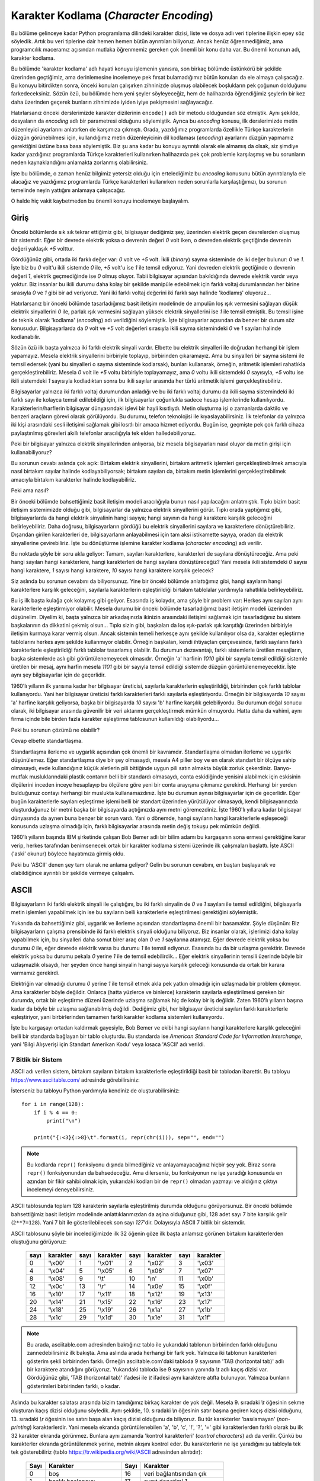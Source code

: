 .. meta::
   :description: Python 3.x'te karakter dizileri ve karakter kodlamaları
   :keywords: python, string, karakter dizisi, karakter kodlamaları, unicode,
              encoding, ascii, utf-8

.. highlight:: py3

******************************************
Karakter Kodlama (*Character Encoding*)
******************************************

Bu bölüme gelinceye kadar Python programlama dilindeki karakter dizisi, liste ve
dosya adlı veri tiplerine ilişkin epey söz söyledik. Artık bu veri tiplerine
dair hemen hemen bütün ayrıntıları biliyoruz. Ancak henüz öğrenmediğimiz, ama
programcılık maceramız açısından mutlaka öğrenmemiz gereken çok önemli bir konu
daha var. Bu önemli konunun adı, karakter kodlama.

Bu bölümde 'karakter kodlama' adlı hayati konuyu işlemenin yanısıra, son birkaç
bölümde üstünkörü bir şekilde üzerinden geçtiğimiz, ama derinlemesine incelemeye
pek fırsat bulamadığımız bütün konuları da ele almaya çalışacağız. Bu konuyu
bitirdikten sonra, önceki konuları çalışırken zihninizde oluşmuş olabilecek
boşlukların pek çoğunun dolduğunu farkedeceksiniz. Sözün özü, bu bölümde hem
yeni şeyler söyleyeceğiz, hem de halihazırda öğrendiğimiz şeylerin bir kez daha
üzerinden geçerek bunların zihnimizde iyiden iyiye pekişmesini sağlayacağız.

Hatırlarsanız önceki derslerimizde karakter dizilerinin ``encode()`` adlı bir
metodu olduğundan söz etmiştik. Aynı şekilde, dosyaların da `encoding` adlı bir
parametresi olduğunu söylemiştik. Ayrıca bu *encoding* konusu, ilk derslerimizde
metin düzenleyici ayarlarını anlatırken de karşımıza çıkmıştı. Orada, yazdığımız
programlarda özellikle Türkçe karakterlerin düzgün görünebilmesi için,
kullandığımız metin düzenleyicinin dil kodlaması (*encoding*) ayarlarını düzgün
yapmamız gerektiğini üstüne basa basa söylemiştik. Biz şu ana kadar bu konuyu
ayrıntılı olarak ele almamış da olsak, siz şimdiye kadar yazdığınız programlarda
Türkçe karakterleri kullanırken halihazırda pek çok problemle karşılaşmış ve bu
sorunların neden kaynaklandığını anlamakta zorlanmış olabilirsiniz.

İşte bu bölümde, o zaman henüz bilgimiz yetersiz olduğu için ertelediğimiz bu
*encoding* konusunu bütün ayrıntılarıyla ele alacağız ve yazdığımız programlarda
Türkçe karakterleri kullanırken neden sorunlarla karşılaştığımızı, bu sorunun
temelinde neyin yattığını anlamaya çalışacağız.

O halde hiç vakit kaybetmeden bu önemli konuyu incelemeye başlayalım.

Giriş
******

Önceki bölümlerde sık sık tekrar ettiğimiz gibi, bilgisayar dediğimiz şey,
üzerinden elektrik geçen devrelerden oluşmuş bir sistemdir. Eğer bir devrede
elektrik yoksa o devrenin değeri `0` volt iken, o devreden elektrik geçtiğinde
devrenin değeri yaklaşık `+5` volttur.

Gördüğünüz gibi, ortada iki farklı değer var: `0` volt ve `+5` volt. İkili
(*binary*) sayma sisteminde de iki değer bulunur: `0` ve `1`. İşte biz bu `0`
volt'u ikili sistemde `0` ile, `+5` volt'u ise `1` ile temsil ediyoruz. Yani
devreden elektrik geçtiğinde o devrenin değeri `1`, elektrik geçmediğinde ise
`0` olmuş oluyor. Tabii bilgisayar açısından bakıldığında devrede elektrik
vardır veya yoktur. Biz insanlar bu ikili durumu daha kolay bir şekilde manipüle
edebilmek için farklı voltaj durumlarından her birine sırasıyla `0` ve `1` gibi
bir ad veriyoruz. Yani iki farklı voltaj değerini iki farklı sayı halinde
'kodlamış' oluyoruz...

Hatırlarsanız bir önceki bölümde tasarladığımız basit iletişim modelinde de
ampulün loş ışık vermesini sağlayan düşük elektrik sinyallerini `0` ile, parlak
ışık vermesini sağlayan yüksek elektrik sinyallerini ise `1` ile temsil
etmiştik. Bu temsil işine de teknik olarak 'kodlama' (*encoding*) adı
verildiğini söylemiştik. İşte bilgisayarlar açısından da benzer bir durum söz
konusudur. Bilgisayarlarda da `0` volt ve `+5` volt değerleri sırasıyla ikili
sayma sistemindeki `0` ve `1` sayıları halinde kodlanabilir.

Sözün özü ilk başta yalnızca iki farklı elektrik sinyali vardır. Elbette bu
elektrik sinyalleri ile doğrudan herhangi bir işlem yapamayız. Mesela elektrik
sinyallerini birbiriyle toplayıp, birbirinden çıkaramayız. Ama bu sinyalleri bir
sayma sistemi ile temsil edersek (yani bu sinyalleri o sayma sisteminde
kodlarsak), bunları kullanarak, örneğin, aritmetik işlemleri rahatlıkla
gerçekleştirebiliriz. Mesela `0` volt ile `+5` voltu birbiriyle toplayamayız,
ama `0` voltu ikili sistemdeki `0` sayısıyla, `+5` voltu ise ikili sistemdeki
`1` sayısıyla kodladıktan sonra bu ikili sayılar arasında her türlü aritmetik
işlemi gerçekleştirebiliriz.

Bilgisayarlar yalnızca iki farklı voltaj durumundan anladığı ve bu iki farklı
voltaj durumu da ikili sayma sistemindeki iki farklı sayı ile kolayca temsil
edilebildiği için, ilk bilgisayarlar çoğunlukla sadece hesap işlemlerinde
kullanılıyordu. Karakterlerin/harflerin bilgisayar dünyasındaki işlevi bir hayli
kısıtlıydı. Metin oluşturma işi o zamanlarda daktilo ve benzeri araçların görevi
olarak görülüyordu. Bu durumu, telefon teknolojisi ile kıyaslayabilirsiniz. İlk
telefonlar da yalnızca iki kişi arasındaki sesli iletişimi sağlamak gibi kısıtlı
bir amaca hizmet ediyordu. Bugün ise, geçmişte pek çok farklı cihaza
paylaştırılmış görevleri akıllı telefonlar aracılığıyla tek elden
halledebiliyoruz.

Peki bir bilgisayar yalnızca elektrik sinyallerinden anlıyorsa, biz mesela
bilgisayarları nasıl oluyor da metin girişi için kullanabiliyoruz?

Bu sorunun cevabı aslında çok açık: Birtakım elektrik sinyallerini, birtakım
aritmetik işlemleri gerçekleştirebilmek amacıyla nasıl birtakım sayılar halinde
kodlayabiliyorsak; birtakım sayıları da, birtakım metin işlemlerini
gerçekleştirebilmek amacıyla birtakım karakterler halinde kodlayabiliriz.

Peki ama nasıl?

Bir önceki bölümde bahsettiğimiz basit iletişim modeli aracılığıyla bunun nasıl
yapılacağını anlatmıştık. Tıpkı bizim basit iletişim sistemimizde olduğu gibi,
bilgisayarlar da yalnızca elektrik sinyallerini görür. Tıpkı orada yaptığımız
gibi, bilgisayarlarda da hangi elektrik sinyalinin hangi sayıya; hangi sayının
da hangi karaktere karşılık geleceğini belirleyebiliriz. Daha doğrusu,
bilgisayarların gördüğü bu elektrik sinyallerini sayılara ve karakterlere
dönüştürebiliriz. Dışarıdan girilen karakterleri de, bilgisayarların
anlayabilmesi için tam aksi istikamette sayıya, oradan da elektrik sinyallerine
çevirebiliriz. İşte bu dönüştürme işlemine karakter kodlama (*character encoding*)
adı verilir.

Bu noktada şöyle bir soru akla geliyor: Tamam, sayıları karakterlere,
karakterleri de sayılara dönüştüreceğiz. Ama peki hangi sayıları hangi
karakterlere, hangi karakterleri de hangi sayılara dönüştüreceğiz? Yani mesela
ikili sistemdeki `0` sayısı hangi karaktere, `1` sayısı hangi karaktere, `10`
sayısı hangi karaktere karşılık gelecek?

Siz aslında bu sorunun cevabını da biliyorsunuz. Yine bir önceki bölümde
anlattığımız gibi, hangi sayıların hangi karakterlere karşılık geleceğini,
sayılarla karakterlerin eşleştirildiği birtakım tablolalar yardımıyla rahatlıkla
belirleyebiliriz.

Bu iş ilk başta kulağa çok kolaymış gibi geliyor. Esasında iş kolaydır, ama
şöyle bir problem var: Herkes aynı sayıları aynı karakterlerle eşleştirmiyor
olabilir. Mesela durumu bir önceki bölümde tasarladığımız basit iletişim modeli
üzerinden düşünelim. Diyelim ki, başta yalnızca bir arkadaşınızla ikinizin
arasındaki iletişimi sağlamak için tasarladığınız bu sistem başkalarının da
dikkatini çekmiş olsun... Tıpkı sizin gibi, başkaları da loş ışık-parlak ışık
karşıtlığı üzerinden birbiriyle iletişim kurmaya karar vermiş olsun. Ancak
sistemin temeli herkesçe aynı şekilde kullanılıyor olsa da, karakter eşleştirme
tablolarını herkes aynı şekilde kullanmıyor olabilir. Örneğin başkaları, kendi
ihtiyaçları çerçevesinde, farklı sayıların farklı karakterlerle eşleştirildiği
farklı tablolar tasarlamış olabilir. Bu durumun dezavantajı, farklı sistemlerle
üretilen mesajların, başka sistemlerde aslı gibi görüntülenemeyecek olmasıdır.
Örneğin 'a' harfinin `1010` gibi bir sayıyla temsil edildiği sistemle üretilen
bir mesaj, aynı harfin mesela `1101` gibi bir sayıyla temsil edildiği sistemde
düzgün görüntülenemeyecektir. İşte aynı şey bilgisayarlar için de geçerlidir.

1960'lı yılların ilk yarısına kadar her bilgisayar üreticisi, sayılarla
karakterlerin eşleştirildiği, birbirinden çok farklı tablolar kullanıyordu. Yani
her bilgisayar üreticisi farklı karakterleri farklı sayılarla eşleştiriyordu.
Örneğin bir bilgisayarda `10` sayısı 'a' harfine karşılık geliyorsa, başka bir
bilgisayarda `10` sayısı 'b' harfine karşılık gelebiliyordu. Bu durumun doğal
sonucu olarak, iki bilgisayar arasında güvenilir bir veri aktarımı
gerçekleştirmek mümkün olmuyordu. Hatta daha da vahimi, aynı firma içinde bile
birden fazla karakter eşleştirme tablosunun kullanıldığı olabiliyordu...

Peki bu sorunun çözümü ne olabilir?

Cevap elbette standartlaşma.

Standartlaşma ilerleme ve uygarlık açısından çok önemli bir kavramdır.
Standartlaşma olmadan ilerleme ve uygarlık düşünülemez. Eğer standartlaşma diye
bir şey olmasaydı, mesela A4 piller boy ve en olarak standart bir ölçüye sahip
olmasaydı, evde kullandığınız küçük aletlerin pili bittiğinde uygun pili satın
almakta büyük zorluk çekerdiniz. Banyo-mutfak musluklarındaki plastik contanın
belli bir standardı olmasaydı, conta eskidiğinde yenisini alabilmek için
eskisinin ölçülerini inceden inceye hesaplayıp bu ölçülere göre yeni bir conta
arayışına çıkmanız gerekirdi. Herhangi bir yerden bulduğunuz contayı herhangi
bir muslukta kullanamazdınız. İşte bu durumun aynısı bilgisayarlar için de
geçerlidir. Eğer bugün karakterlerle sayıları eşleştirme işlemi belli bir
standart üzerinden yürütülüyor olmasaydı, kendi bilgisayarınızda oluşturduğunuz
bir metni başka bir bilgisayarda açtığınızda aynı metni göremezdiniz. İşte
1960'lı yıllara kadar bilgisayar dünyasında da aynen buna benzer bir sorun
vardı. Yani o dönemde, hangi sayıların hangi karakterlerle eşleşeceği konusunda
uzlaşma olmadığı için, farklı bilgisayarlar arasında metin değiş tokuşu pek
mümkün değildi.

1960'lı yılların başında IBM şirketinde çalışan Bob Bemer adlı bir bilim adamı
bu kargaşanın sona ermesi gerektiğine karar verip, herkes tarafından
benimsenecek ortak bir karakter kodlama sistemi üzerinde ilk çalışmaları
başlattı. İşte ASCII ('aski' okunur) böylece hayatımıza girmiş oldu.

Peki bu 'ASCII' denen şey tam olarak ne anlama geliyor? Gelin bu sorunun
cevabını, en baştan başlayarak ve olabildiğince ayrıntılı bir şekilde vermeye
çalışalım.

ASCII
*******

Bilgisayarların iki farklı elektrik sinyali ile çalıştığını, bu iki farklı
sinyalin de `0` ve `1` sayıları ile temsil edildiğini, bilgisayarla metin
işlemleri yapabilmek için ise bu sayıların belli karakterlerle eşleştirilmesi
gerektiğini söylemiştik.

Yukarıda da bahsettiğimiz gibi, uygarlık ve ilerleme açısından standartlaşma
önemli bir basamaktır. Şöyle düşünün: Biz bilgisayarların çalışma prensibinde
iki farklı elektrik sinyali olduğunu biliyoruz. Biz insanlar olarak, işlerimizi
daha kolay yapabilmek için, bu sinyalleri daha somut birer araç olan `0` ve `1`
sayılarına atamışız. Eğer devrede elektrik yoksa bu durumu `0` ile, eğer devrede
elektrik varsa bu durumu `1` ile temsil ediyoruz. Esasında bu da bir uzlaşma
gerektirir. Devrede elektrik yoksa bu durumu pekala `0` yerine `1` ile de temsil
edebilirdik... Eğer elektrik sinyallerinin temsili üzerinde böyle bir
uzlaşmazlık olsaydı, her şeyden önce hangi sinyalin hangi sayıya karşılık
geleceği konusunda da ortak bir karara varmamız gerekirdi.

Elektriğin var olmadığı durumu `0` yerine `1` ile temsil etmek akla pek yatkın
olmadığı için uzlaşmada bir problem çıkmıyor. Ama karakterler böyle değildir.
Onlarca (hatta yüzlerce ve binlerce) karakterin sayılarla eşleştirilmesi gereken
bir durumda, ortak bir eşleştirme düzeni üzerinde uzlaşma sağlamak hiç de kolay
bir iş değildir. Zaten 1960'lı yılların başına kadar da böyle bir uzlaşma
sağlanabilmiş değildi. Dediğimiz gibi, her bilgisayar üreticisi sayıları farklı
karakterlerle eşleştiriyor, yani birbirlerinden tamamen farklı karakter kodlama
sistemleri kullanıyordu.

İşte bu kargaşayı ortadan kaldırmak gayesiyle, Bob Bemer ve ekibi hangi
sayıların hangi karakterlere karşılık geleceğini belli bir standarda bağlayan
bir tablo oluşturdu. Bu standarda ise *American Standard Code for Information
Interchange*, yani 'Bilgi Alışverişi için Standart Amerikan Kodu' veya kısaca
'ASCII' adı verildi.

7 Bitlik bir Sistem
======================

ASCII adı verilen sistem, birtakım sayıların birtakım karakterlerle
eşleştirildiği basit bir tablodan ibarettir. Bu tabloyu
https://www.asciitable.com/ adresinde görebilirsiniz:

.. image:: ../images/misc/asciifull.png
   :align: center
   :width: 400px
   :height: 300px

İsterseniz bu tabloyu Python yardımıyla kendiniz de oluşturabilirsiniz::

    for i in range(128):
        if i % 4 == 0:
            print("\n")

        print("{:<3}{:>8}\t".format(i, repr(chr(i))), sep="", end="")

.. note:: Bu kodlarda ``repr()`` fonksiyonu dışında bilmediğiniz ve
    anlayamayacağınız hiçbir şey yok. Biraz sonra ``repr()`` fonksiyonundan da
    bahsedeceğiz. Ama dilerseniz, bu fonksiyonun ne işe yaradığı konusunda en
    azından bir fikir sahibi olmak için, yukarıdaki kodları bir de ``repr()``
    olmadan yazmayı ve aldığınız çıktıyı incelemeyi deneyebilirsiniz.

ASCII tablosunda toplam 128 karakterin sayılarla eşleştirilmiş durumda olduğunu
görüyorsunuz. Bir önceki bölümde bahsettiğimiz basit iletişim modelinde
anlattıklarımızdan da aşina olduğunuz gibi, 128 adet sayı 7 bite karşılık gelir
(``2**7=128``). Yani 7 bit ile gösterilebilecek son sayı `127`'dir.
Dolayısıyla ASCII 7 bitlik bir sistemdir.

ASCII tablosunu şöyle bir incelediğimizde ilk 32 öğenin göze ilk başta anlamsız
görünen birtakım karakterlerden oluştuğunu görüyoruz:

   +------+----------+------+----------+-------+-----------+------+----------+
   | sayı | karakter | sayı | karakter | sayı  | karakter  | sayı | karakter |
   +======+==========+======+==========+=======+===========+======+==========+
   | 0    | '\\x00'  | 1    | '\\x01'  | 2     | '\\x02'   | 3    | '\\x03'  |
   +------+----------+------+----------+-------+-----------+------+----------+
   | 4    | '\\x04'  | 5    | '\\x05'  | 6     | '\\x06'   | 7    | '\\x07'  |
   +------+----------+------+----------+-------+-----------+------+----------+
   | 8    | '\\x08'  | 9    | '\\t'    | 10    | '\\n'     | 11   | '\\x0b'  |
   +------+----------+------+----------+-------+-----------+------+----------+
   | 12   | '\\x0c'  | 13   | '\\r'    | 14    | '\\x0e'   | 15   | '\\x0f'  |
   +------+----------+------+----------+-------+-----------+------+----------+
   | 16   | '\\x10'  | 17   | '\\x11'  | 18    | '\\x12'   | 19   | '\\x13'  |
   +------+----------+------+----------+-------+-----------+------+----------+
   | 20   | '\\x14'  | 21   | '\\x15'  | 22    | '\\x16'   | 23   | '\\x17'  |
   +------+----------+------+----------+-------+-----------+------+----------+
   | 24   | '\\x18'  | 25   | '\\x19'  | 26    | '\\x1a'   | 27   | '\\x1b'  |
   +------+----------+------+----------+-------+-----------+------+----------+
   | 28   | '\\x1c'  | 29   | '\\x1d'  | 30    | '\\x1e'   | 31   | '\\x1f'  |
   +------+----------+------+----------+-------+-----------+------+----------+

.. note:: Bu arada, asciitable.com adresinden baktığınız tablo ile yukarıdaki
          tablonun birbirinden farklı olduğunu zannedebilirsiniz ilk bakışta. Ama aslında
          arada herhangi bir fark yok. Yalnızca iki tablonun karakterleri gösterim şekli
          birbirinden farklı. Örneğin asciitable.com'daki tabloda 9 sayısının 'TAB
          (horizontal tab)' adlı bir karaktere atandığını görüyoruz. Yukarıdaki tabloda
          ise 9 sayısının yanında `\\t` adlı kaçış dizisi var. Gördüğünüz gibi, 'TAB
          (horizontal tab)' ifadesi ile `\\t` ifadesi aynı karaktere atıfta bulunuyor.
          Yalnızca bunların gösterimleri birbirinden farklı, o kadar.

Aslında bu karakter salatası arasında bizim tanıdığımız birkaç karakter de yok
değil. Mesela 9. sıradaki `\\t` öğesinin sekme oluşturan kaçış dizisi olduğunu
söyledik. Aynı şekilde, 10. sıradaki `\\n` öğesinin satır başına geçiren kaçış
dizisi olduğunu, 13. sıradaki `\\r` öğesinin ise satırı başa alan kaçış dizisi
olduğunu da biliyoruz. Bu tür karakterler 'basılamayan' (*non-printing*)
karakterlerdir. Yani mesela ekranda görüntülenebilen 'a', 'b', 'c', '!', '?',
'=' gibi karakterlerden farklı olarak bu ilk 32 karakter ekranda görünmez.
Bunlara aynı zamanda 'kontrol karakterleri' (*control characters*) adı da
verilir. Çünkü bu karakterler ekranda görüntülenmek yerine, metnin akışını
kontrol eder. Bu karakterlerin ne işe yaradığını şu tabloyla tek tek
gösterebiliriz (tablo https://tr.wikipedia.org/wiki/ASCII adresinden alıntıdır):

   +------+-----------------------------+--------+----------------------------+
   | Sayı | Karakter                    | Sayı   | Karakter                   |
   +======+=============================+========+============================+
   | 0    | boş                         | 16     | veri bağlantısından çık    |
   +------+-----------------------------+--------+----------------------------+
   | 1    | başlık başlangıcı           | 17     | aygıt denetimi 1           |
   +------+-----------------------------+--------+----------------------------+
   | 2    | metin başlangıcı            | 18     | aygıt denetimi 2           |
   +------+-----------------------------+--------+----------------------------+
   | 3    | metin sonu                  | 19     | aygıt denetimi 3           |
   +------+-----------------------------+--------+----------------------------+
   | 4    | aktarım sonu                | 20     | aygıt denetimi 4           |
   +------+-----------------------------+--------+----------------------------+
   | 5    | sorgu                       | 21     | olumsuz bildirim           |
   +------+-----------------------------+--------+----------------------------+
   | 6    | bildirim                    | 22     | zaman uyumlu boşta kalma   |
   +------+-----------------------------+--------+----------------------------+
   | 7    | zil                         | 23     | aktarım bloğu sonu         |
   +------+-----------------------------+--------+----------------------------+
   | 8    | geri al                     | 24     | iptal                      |
   +------+-----------------------------+--------+----------------------------+
   | 9    | yatay sekme                 | 25     | ortam sonu                 |
   +------+-----------------------------+--------+----------------------------+
   | 10   | satır besleme/yeni satır    | 26     | değiştir                   |
   +------+-----------------------------+--------+----------------------------+
   | 11   | dikey sekme                 | 27     | çık                        |
   +------+-----------------------------+--------+----------------------------+
   | 12   | form besleme/yeni sayfa     | 28     | dosya ayırıcısı            |
   +------+-----------------------------+--------+----------------------------+
   | 13   | satır başı                  | 29     | grup ayırıcısı             |
   +------+-----------------------------+--------+----------------------------+
   | 14   | dışarı kaydır               | 30     | kayıt ayırıcısı            |
   +------+-----------------------------+--------+----------------------------+
   | 15   | içeri kaydır                | 31     | birim ayırıcısı            |
   +------+-----------------------------+--------+----------------------------+

Gördüğünüz gibi, bunlar birer harf, sayı veya noktalama işareti değil. O yüzden
bu karakterler ekranda görünmez. Ama bir metindeki veri, satır ve paragraf
düzeninin nasıl olacağını, metnin nerede başlayıp nerede biteceğini ve nasıl
görüneceğini kontrol ettikleri için önemlidirler.

Geri kalan sayılar ise doğrudan karakterlere, sayılara ve noktalama işaretlerine
tahsis edilmiştir:

   +------+----------+------+----------+-------+-----------+------+----------+
   | sayı | karakter | sayı | karakter | sayı  | karakter  | sayı | karakter |
   +======+==========+======+==========+=======+===========+======+==========+
   | 32   | ' '      | 33   | '!'      | 34    |  '"'      | 35   | '#'      |
   +------+----------+------+----------+-------+-----------+------+----------+
   | 36   | '$'      | 37   | '%'      | 38    | '&'       | 39   | "'"      |
   +------+----------+------+----------+-------+-----------+------+----------+
   | 40   | '('      | 41   | ')'      | 42    | '*'       | 43   | '+'      |
   +------+----------+------+----------+-------+-----------+------+----------+
   | 44   | ','      | 45   | '-'      | 46    | '.'       | 47   | '/'      |
   +------+----------+------+----------+-------+-----------+------+----------+
   | 48   | '0'      | 49   | '1'      | 50    | '2'       | 51   | '3'      |
   +------+----------+------+----------+-------+-----------+------+----------+
   | 52   | '4'      | 53   | '5'      | 54    | '6'       | 55   | '7'      |
   +------+----------+------+----------+-------+-----------+------+----------+
   | 56   | '8'      | 57   | '9'      | 58    | ':'       | 59   | ';'      |
   +------+----------+------+----------+-------+-----------+------+----------+
   | 60   | '<'      | 61   | '='      | 62    | '>'       | 63   | '?'      |
   +------+----------+------+----------+-------+-----------+------+----------+
   | 64   | '@'      | 65   | 'A'      | 66    | 'B'       | 67   | 'C'      |
   +------+----------+------+----------+-------+-----------+------+----------+
   | 68   | 'D'      | 69   | 'E'      | 70    | 'F'       | 71   | 'G'      |
   +------+----------+------+----------+-------+-----------+------+----------+
   | 72   | 'H'      | 73   | 'I'      | 74    | 'J'       | 75   | 'K'      |
   +------+----------+------+----------+-------+-----------+------+----------+
   | 76   | 'L'      | 77   | 'M'      | 78    | 'N'       | 79   | 'O'      |
   +------+----------+------+----------+-------+-----------+------+----------+
   | 80   | 'P'      | 81   | 'Q'      | 82    | 'R'       | 83   | 'S'      |
   +------+----------+------+----------+-------+-----------+------+----------+
   | 84   | 'T'      | 85   | 'U'      | 86    | 'V'       | 87   | 'W'      |
   +------+----------+------+----------+-------+-----------+------+----------+
   | 88   | 'X'      | 89   | 'Y'      | 90    | 'Z'       | 91   | '['      |
   +------+----------+------+----------+-------+-----------+------+----------+
   | 92   | '\\'     | 93   | ']'      | 94    | '^'       | 95   | '_'      |
   +------+----------+------+----------+-------+-----------+------+----------+
   | 96   | '''      | 97   | 'a'      | 98    | 'b'       | 99   | 'c'      |
   +------+----------+------+----------+-------+-----------+------+----------+
   | 100  | 'd'      | 101  | 'e'      | 102   | 'f'       | 103  | 'g'      |
   +------+----------+------+----------+-------+-----------+------+----------+
   | 104  | 'h'      | 105  | 'i'      | 106   | 'j'       | 107  | 'k'      |
   +------+----------+------+----------+-------+-----------+------+----------+
   | 108  | 'l'      | 109  | 'm'      | 110   | 'n'       | 111  | 'o'      |
   +------+----------+------+----------+-------+-----------+------+----------+
   | 112  | 'p'      | 113  | 'q'      | 114   | 'r'       | 115  | 's'      |
   +------+----------+------+----------+-------+-----------+------+----------+
   | 116  | 't'      | 117  | 'u'      | 118   | 'v'       | 119  | 'w'      |
   +------+----------+------+----------+-------+-----------+------+----------+
   | 120  | 'x'      | 121  | 'y'      | 122   | 'z'       | 123  | '{'      |
   +------+----------+------+----------+-------+-----------+------+----------+
   | 124  | '|'      | 125  | '}'      | 126   | '~'       | 127  | '\x7f'   |
   +------+----------+------+----------+-------+-----------+------+----------+

İşte 32 ile 127 arası sayılarla eşleştirilen yukarıdaki karakterler yardımıyla
metin ihtiyaçlarımızın büyük bölümünü karşılayabiliriz. Yani ASCII adı verilen
bu eşleştirme tablosu sayesinde bilgisayarların sayılarla birlikte karakterleri
de işleyebilmesini sağlayabiliriz.

1960'lı yıllara gelindiğinde, bilgisayarlar 8 bit uzunluğundaki verileri
işleyebiliyordu. Yani, ASCII sisteminin gerçeklendiği (yani hayata geçirildiği)
bilgisayarlar 8 bitlik bir kapasiteye sahipti. Bu 8 bitin 7 biti karakterle
ayrılmıştı. Dolayısıyla mevcut bütün karakterler 7 bitlik bir alana
sığdırılmıştı. Boşta kalan `8.` bit ise, veri aktarımının düzgün
gerçekleştirilip gerçekleştirilmediğini denetlemek amacıyla 'doğruluk kontrolü'
için kullanılıyordu. Bu kontrole teknik olarak 'eşlik denetimi' (*parity
check*), bu eşlik denetimini yapmamızı sağlayan bit'e ise 'eşlik biti' (*parity
bit*) adı verildiğini biliyorsunuz. Geçen bölümde bu teknik terimlerin ne anlama
geldiğini açıklamış, hatta bunlarla ilgili basit bir örnek de vermiştik.

Adından da anlaşılacağı gibi, ASCII bir Amerikan standardıdır. Dolayısıyla
hazırlanışında İngilizce temel alınmıştır. Zaten ASCII tablosunu
incelediğinizde, bu tabloda Türkçeye özgü harflerin bulunmadığını göreceksiniz.
Bu sebepten, bu standart ile mesela Türkçeye özgü karakterleri gösteremeyiz.
Çünkü ASCII standardında 'ş', 'ç', 'ğ' gibi harfler kodlanmamıştır. Özellikle
Python'ın 2.x serisini kullanmış olanlar, ASCII'nin bu yetersizliğinin nelere
sebep olduğunu gayet iyi bilir. Python'ın 2.x serisinde mesela doğrudan şöyle
bir kod yazamayız::

    print("Merhaba Şirin Baba!")

`"Merhaba Şirin Baba!` adlı karakter dizisinde geçen 'Ş' harfi ASCII dışı bir
karakterdir. Yani bu harf ASCII ile temsil edilemez. O yüzden böyle bir kod
yazıp bu kodu çalıştırdığımızda Python bize şöyle bir hata mesajı
gösterecektir::

        File "deneme.py", line 1
    SyntaxError: Non-ASCII character '\xde' in file deneme.py on line 1, but no
    encoding declared; see http://www.python.org/peps/pep-0263.html for details

Aynen anlattığımız gibi, yukarıdaki hata mesajı da kodlar arasında ASCII olmayan
bir karakter yer aldığından yakınıyor...

ASCII'nin her ne kadar yukarıda bahsettiğimiz eksiklikleri olsa da bu standart
son derece yaygındır ve piyasada bulunan pek çok sistemde kullanılmaya devam
etmektedir. Örneğin size kullanıcı adı ve parola soran hemen hemen bütün
sistemler bu ASCII tablosunu temel alır veya bu tablodan etkilenmiştir. O yüzden
çoğu yerde kullanıcı adı ve/veya parola belirlerken Türkçe karakterleri
kullanamazsınız. Hatta pek çok yazı tipinde yalnızca ASCII tablosunda yer alan
karakterlerin karşılığı bulunur. Bu yüzden, mesela blogunuzda kullanmak üzere
seçip beğendiğiniz çoğu yazı tipi 'ş', 'ç', 'ğ', 'ö' gibi harfleri
göstermeyebilir. Yukarıda 'Merhaba Şirin Baba!' örneğinde de gösterdiğimiz gibi,
Python'ın 2.x serisinde de öntanımlı olarak ASCII kodlama biçimi kullanılıyordu.
O yüzden Python'ın 2.x sürümlerinde Türkçe karakterleri gösterebilmek için daha
fazla ilave işlem yapmak zorunda kalıyorduk.

Sözün özü, eğer yazdığınız veya kendiniz yazmamış da olsanız herhangi bir
sebeple kullanmakta olduğunuz bir programda Türkçe karakterlere ilişkin bir hata
alıyorsanız, bu durumun en muhtemel sebebi, kullandığınız programın veya
sistemin, doğrudan ASCII'yi veya ASCII'ye benzer başka bir sistemi temel alarak
çalışıyor olmasıdır. ASCII tablosunda görünen 128 karakter dışında kalan hiçbir
karakter ASCII ile kodlanamayacağı için, özellikle farklı dillerin kullanıldığı
bilgisayarlarda çalışan programlar kaçınılmaz olarak karakterlere ilişkin pek
çok hata verecektir. Örneğin, karakter kodlamalarına ilişkin olarak yukarıda
bahsettiğimiz ayrıntılardan habersiz bir Amerikalı programcının yazdığı bir
programa Türkçe veri girdiğinizde bu program bir anda tuhaf görünen hatalar
verip çökecektir...

Genişletilmiş ASCII
===================

Dediğimiz gibi, ASCII 7 bitlik bir karakter kümesidir. Bu standardın ilk çıktığı
dönemde 8. bitin hata kontrolü için kullanıldığını söylemiştik. Sonraki yıllarda
8. bitin hata kontrolü için kullanılmasından vazgeçildi. Böylece 8. bit yine
boşa düşmüş oldu. Bu bitin boşa düşmesi ile elimizde yine toplam `128`
karakterlik bir boşluk olmuş oldu. Dediğimiz gibi 7 bit ile toplam `128`
sayı-karakter eşleştirilebilirken, 8 bit ile toplam `256` sayı-karakter
eşleştirilebilir. Ne de olsa::

    >>> 2**7

    128

    >>> 2**8

    256

İşte bu fazla bit, farklı kişi, kurum ve organizasyonlar tarafından, İngilizcede
bulunmayan ama başka dillerde bulunan karakterleri temsil etmek için kullanıldı.
Ancak elbette bu fazladan bitin sağladığı `128` karakter de dünyadaki bütün
karakterlerin temsil edilmesine yetmez. Bu yüzden 8. bitin sunduğu boşluk,
birbirinden farklı karakterleri gösteren çeşitli tabloların ortaya çıkmasına
sebep oldu. Bu birbirinden farklı tablolara genel olarak 'kod sayfası' adı
verilir. Örneğin Microsoft şirketinin Türkiye'ye gönderdiği bilgisayarlarda
tanımlı 'cp857' adlı kod sayfasında 128 ile 256 aralığında Türkçe karakterlere
de yer verilmişti (`bkz <https://learn.microsoft.com/en-us/previous-versions/cc195068(v=msdn.10)>`_).

Bu tabloya baktığınızda baştan 128'e kadar olan karakterlerin standart ASCII
tablosu ile aynı olduğunu göreceksiniz. 128. karakterden itibaren ise Türkçeye
özgü harfler tanımlanır. Mesela bu tabloda 128. karakter Türkçedeki büyük 'ç'
harfi iken, 159. karakter küçük 'ş' harfidir. Bu durumu şu Python kodları ile de
teyit edebilirsiniz::

    >>> "Ç".encode("cp857")

    b'\x80'

    >>> "ş".encode("cp857")

    b'\x9f'

Bu arada bu sayıların onaltılı sayma düzenine göre olduğunu biliyorsunuz. Onlu
düzende bunların karşılığı sırasıyla şudur::

    >>> int("80", 16)

    128

    >>> int("9f", 16)

    159

Burada karakter dizilerinin ``encode()`` adlı metodunu kullandığımıza dikkat
edin. Bu metot yardımıyla herhangi bir karakteri herhangi bir karakter kodlama
sistemine göre kodlayabiliriz. Mesela yukarıdaki iki örnekte 'Ç' ve 'ş'
harflerini 'cp857' adlı kod sayfasına göre kodladık ve bunların bu kod
sayfasında hangi sayılara karşılık geldiğini bulduk.

cp857 numaralı kod sayfasında 'Ç' ve 'ş' harfleri yer aldığı için, biz bu
harfleri o kod sayfasına göre kodlayabiliyoruz. Ama mesela ASCII kodlama
sisteminde bu harfler bulunmaz. O yüzden bu harfleri ASCII sistemine göre
kodlayamayız::

    >>> "Ç".encode("ascii")

    Traceback (most recent call last):
        File "<stdin>", line 1, in <module>
    UnicodeEncodeError: 'ascii' codec can't encode character '\xc7' in position
    0: ordinal not in range(128)

.. highlight:: none

Tıpkı hata mesajında da söylendiği gibi::

    Unicode Kodlama Hatası: 'ascii' kod çözücüsü, 0 konumundaki '\xc7' adlı
    karakteri kodlayamıyor. Sayı 0-128 aralığında değil.

Gerçekten de onlu sistemde `199` sayısına karşılık gelen bu onaltılı '\\xc7'
sayısı ASCII'nin kapsadığı sayı aralığının dışında kalmakta, bu yüzden de ASCII
kod çözücüsü ile kodlanamamaktadır.

.. highlight:: py3

Dediğimiz gibi, Microsoft Türkiye'ye gönderdiği bilgisayarlarda 857 numaralı kod
sayfasını tanımlıyordu. Ama mesela Arapça konuşulan ülkelere gönderdiği
bilgisayarlarda ise, `bu <https://learn.microsoft.com/en-us/previous-versions/cc195061(v=msdn.10)>`_
adresten görebileceğiniz 708 numaralı kod sayfasını tanımlıyordu. Bu kod
sayfasını incelediğinizde, 128 altı karakterlerin standart ASCII ile aynı
olduğunu ancak 128 üstü karakterlerin Türkçe kod sayfasındaki karakterlerden
farklı olduğunu göreceksiniz. İşte 128 üstü karakterler bütün dillerde
birbirinden farklıdır. Bu farklılığın ne sonuç doğurabileceğini tahmin
edebildiğinizi zannediyorum. Elbette, mesela kendi bilgisayarınızda yazdığınız
bir metni Arapça konuşulan bir ülkedeki bilgisayara gönderdiğinizde, doğal
olarak metin içindeki Türkçeye özgü karakterlerin yerinde başka karakterler
belirecektir.

Bu bölümün başında da söylediğimiz gibi, Genişletilmiş ASCII sisteminde 128 ile
256 aralığı için pek çok farklı karakter eşleştirme tabloları kullanılıyordu.
Mesela Microsoft şirketi bu aralık için kendine özgü birtakım kod sayfaları
tasarlamıştı. Bu kod sayfalarına örnek olarak yukarıda cp857 ve cp708 numaralı
kod sayfalarını örnek vermiştik.

Elbette 128 ile 256 aralığını dolduran, yalnızca Microsoft'a ait kod sayfaları
yoktu piyasada. Aynı aralığı farklı karakterlerle dolduran pek çok başka
eşleştirme tablosu da dolaşıyordu etrafta. Örneğin özellikle Batı Avrupa
dillerindeki karakterleri temsil edebilmek için oluşturulmuş 'latin1' (öbür
adıyla ISO-8859-1) adlı karakter kümesi bugün de yaygın olarak kullanılan
sistemlerinden biridir. Almancada olup da ASCII sistemi ile temsil edilemeyen
'ö', 'ß', 'ü' gibi harfler ve Fransızcada olup da yine ASCII sistemi ile temsil
edilemeyen 'ç' ve 'é' gibi harfler bu karakter kümesinde temsil edilebiliyordu.
Eğer dilerseniz bu karakter kümesini de
https://www.fileformat.info/info/charset/ISO-8859-1/list.htm adresinden
inceleyebilirsiniz.

Yalnız burada önemli bir ayrıntıyı not düşelim. 'Genişletilmiş ASCII', standart
ASCII gibi genel kabul görmüş tek bir sistem değildir.Genişletilmiş ASCII
dediğimizde zaten tek bir karakter kümesi akla gelmiyor. Dolayısıyla ASCII
dendiğinde anlamamız gereken şey 128 karakterlik bir sayı-karakter eşleştirme
tablosudur. ASCII hiçbir zaman bu 128 karakterin ötesine geçip de 256
karakterlik bir aralığı temsil etmiş değildir. Dolayısıyla 127. sayının
ötesindeki karakterleri kapsayan sistem ASCII değildir. 'Genişletilmiş ASCII'
kavramı, temel ASCII sisteminde temsil edilen sayı-karakter çiftlerinin pek çok
farklı kurum ve kuruluş tarafından birbirinden farklı biçimlerde
'genişletilmesiyle' oluşturulmuş, ancak ASCII'nin kendisi kadar
standartlaşamamış bir sistemler bütünüdür. Bu sistem içinde pek çok farklı kod
sayfası (veya karakter kümesi) yer alır. Tek başına 'Genişletilmiş ASCII'
ifadesi açıklayıcı olmayıp; ASCII'nin hangi karakter kümesine göre
genişletildiğinin de belirtilmesi gerekir.

Bütün bu anlattıklarımızdan şu sonucu çıkarıyoruz: ASCII bilgisayarlar arasında
güvenli bir şekilde veri aktarımını sağlamak için atılmış en önemli ve en
başarılı adımlardan bir tanesidir. Bu güçlü standart sayesinde uzun yıllar
bilgisayarlar arası temel iletişim başarıyla sağlandı. Ancak bu standardın zayıf
kaldığı nokta 7 bitlik olması ve boşta kalan 8. bitin tek başına dünyadaki bütün
dilleri temsil etmeye yeterli olmamasıdır.

1 Karakter == 1 Bayt
====================

ASCII standardı, her karakterin 1 bayt ile temsil edilebileceği varsayımı
üzerine kurulmuştur. Bildiğiniz gibi, 1 bayt (geleneksel olarak) 8 bit'e
karşılık gelir. Peki 1 bayt'ın 8 bit'e karşılık gelmesinin nedeni nedir? Aslında
bunun özel bir nedeni yok. 1 destede neden 10 öğe, 1 düzinede de 12 öğe varsa, 1
bayt'ta da 8 bit vardır... Yani biz insanlar öyle olmasına karar verdiğimiz için
1 destede 10 öğe, 1 düzinede 12 öğe, 1 bayt'ta ise 8 bit vardır.

Dediğimiz gibi ASCII standardı 7 bitlik bir sistemdir. Yani bu standartta en
büyük sayı olan 127 yalnızca 7 bit ile gösterilebilir::

    >>> bin(127)[2:]

    '1111111'

127 sayısı 7 bit ile gösterilebilecek son sayıdır::

    >>> (127).bit_length()

    7

    >>> (128).bit_length()

    8

8 bitlik bir sistem olan Genişletilmiş ASCII ise 0 ile 255 arası sayıları temsil
edebilir::

    >>> bin(255)[2:]

    '11111111'

255 sayısı 8 bit ile gösterilebilecek son sayıdır::

    >>> (255).bit_length()

    8

    >>> (256).bit_length()

    9

Dolayısıyla ASCII'de ve Genişletilmiş ASCII'de 1 baytlık alana toplam 256
karakter sığdırılabilir. Eğer daha fazla karakteri temsil etmek isterseniz 1
bayttan fazla bir alana ihtiyaç duyarsınız.

Bu arada, olası bir yanlış anlamayı önleyelim:

1 bayt olma durumu mesela doğrudan 'a' harfinin kendisi ile ilgili bir şey
değildir. Yani 'a' harfi 1 bayt ile gösterilebiliyorken, mesela 'ş' harfi 1 bayt
ile gösterilemiyorsa, bunun nedeni 'ş' harfininin 'tuhaf bir harf' olması
değildir! Eğer ASCII gibi bir sistem Türkiye'de tasarlanmış olsaydı, herhalde
'ş' harfi ilk 128 sayı arasında kendine bir yer bulurdu. Mesela böyle bir
sistemde muhtemelen 'x', 'w' ve 'q' harfleri, Türk alfabesinde yer almadıkları
için, dışarıda kalırdı. O zaman da 'ş', 'ç', 'ğ' gibi harflerin 1 bayt olduğunu,
'x', 'w' ve 'q' gibi harflerin ise 1 bayt olmadığını söylerdik.

UNICODE
*********

İlk bilgisayarların ABD çıkışlı olması nedeniyle, bilgisayarlar çoğunlukla
ABD'de üretilip ABD pazarına satılıyordu. Bu nedenle İngilizce alfabeyi temel
alan ASCII gibi bir sistem bu pazarın karakter temsil ihtiyaçlarını %99 oranında
karşılıyordu. Ancak bilgisayarların ABD dışına çıkması ve ABD dışında da da
yayılmaya başlamasının ardından, ASCII'nin yetersizlikleri de iyice görünür
olmaya başladı. Çünkü ASCII tablosunda, İngilizce dışındaki dillerde bulunan
aksanlı ve noktalı harflerin (é, ä, ö, ç gibi) hiçbiri bulunmuyordu.

İlk zamanlarda insanlar aksanlı ve noktalı harfleri ASCII tablosundaki
benzerleriyle değiştirerek kullanmaya razı olmuşlardı (é yerine e; ä yerine a; ö
yerine o; ç yerine c gibi). Ancak bu çözüm Avrupa dillerini kullananların
sorununu kısmen çözüyor da olsa, Asya dillerindeki problemi çözemez. Çünkü ASCII
tablosunu kullanarak Çince ve Japonca gibi dillerdeki karakterleri herhangi bir
şekilde temsil etmeniz mümkün değildir.

Bu sıkıntıyı kısmen de olsa giderebilmek için, yukarıda da bahsetmiş olduğumuz,
128-256 arasındaki boşluktan yararlanılmaya başlandı. Dediğimiz gibi, ASCII 7
bitlik bir sistem olduğu için, 8 bitlik bilgisayarlarda fazladan 1 bitin boşta
kalmasına izin verir. İşte bu 1 bitlik boşluk dünyanın çeşitli ülkeleri
tarafından kendi karakter ihtiyaçlarını karşılamak için kullanıldı. Dolayısıyla
Almanlar 128-256 arasını farklı karakterlerle, Fransızlar başka karakterlerle,
Yunanlar ise bambaşka karakterlerle doldurdular.

Hatırlarsanız ASCII'nin ortaya çıkış sebebi bilgisayarlar arasında veri
alışverişini mümkün kılmaktı. ASCII Amerika'daki bilgisayarlar arasında sağlıklı
bir veri alışverişi gerçekleştirilmesini rahatlıkla mümkün kılıyordu. Ama
bilgisayarların dünyaya yayılması ile birlikte ilk baştaki veri aktarımı
problemi tekrar ortaya çıktı. Bu defa da, mesela Türkiye'den gönderilen bir
metin (örneğin bir e.posta) Almanya'daki bilgisayarlarda düzgün
görüntülenemeyebiliyordu. Örneğin Windows-1254 (cp1254) numaralı kod sayfası ile
kodlanmış Türkçe bir metin, Almanya'da Windows-1250 numaralı kod sayfasının
tanımlı olduğu bir bilgisayarda, aynı sayıların her iki kod sayfasında farklı
karakterlere karşılık gelmesi nedeniyle düzgün görüntülenemez.

.. note:: Windows-1254 adlı kod sayfası için
    https://en.wikipedia.org/wiki/Windows-1254 adresine; Windows-1250 adlı kod
    sayfası için ise https://en.wikipedia.org/wiki/Windows-1250 adresine
    bakabilirsiniz.

İşte nasıl 1960'lı yılların başında Bob Bemer ve arkadaşları bilgisayarlar
arasında sağlıklı bir veri iletişimi sağlamak için kolları sıvayıp ASCII gibi
bir çözüm ürettiyse, ASCII ve Genişletilmiş ASCII ile kodlanamayan karakterleri
de kodlayıp, uluslar arasında çok geniş çaplı veri alışverişine izin verebilmek
amacıyla Xerox şirketinden Joe Becker, Apple şirketinden ise Lee Collins ve Mark
Davis UNICODE adlı bir çözüm üzerinde ilk çalışmaları başlattı.

Peki tam olarak nedir bu UNICODE denen şey?

Aslında Unicode da tıpkı ASCII gibi bir standarttır. Unicode'un bir proje olarak
ortaya çıkışı 1987 yılına dayanır. Projenin amacı, dünyadaki bütün dillerde yer
alan karakterlerin tek, benzersiz ve doğru bir biçimde temsil edilebilmesidir.
Yani bu projenin ortaya çıkış gayesi, ASCII'nin yetersiz kaldığı noktaları
telafi etmektir.

Sınırsız Bitlik bir Sistem
============================

Unicode standardı ile ilgili olarak bilmemiz gereken ilk şey bu standardın
ASCII'yi tamamen görmezden gelmiyor olmasıdır. Daha önce de söylediğimiz gibi,
ASCII son derece yaygın ve güçlü bir standarttır. Üstelik ASCII standardı yaygın
olarak kullanılmaya da devam etmektedir. Bu sebeple ASCII ile halihazırda
kodlanmış karakterler UNICODE standardında da aynı şekilde kodlanmıştır.
Dolayısıyla ASCII UNICODE sisteminin bir alt kümesi olduğu için, ASCII ile
uyumlu olan bütün sistemler otomatik olarak UNICODE ile de uyumludur. Ancak
tabii bunun tersi geçerli değildir.

UNICODE'un ASCII'den en önemli farkı, UNICODE'un ASCII'ye kıyasla çok daha büyük
miktarda karakterin kodlanmasına izin vermesidir. ASCII yalnızca 128 karakterin
kodlanmasına izin verirken UNICODE 1.000.000'dan fazla karakterin kodlanmasına
izin verir.

UNICODE sistemini devasa bir karakter tablosu olarak hayal edebilirsiniz.
Bildiğiniz gibi ASCII 7 bitlik bir sistemdir. Bu sebeple de sadece 128 karakteri
kodlayabilir. UNICODE ilk ortaya çıktığında 16 bitlik bir sistem olarak
tasarlanmıştı. Dolayısıyla UNICODE daha ilk çıkışında ``2**16=65536`` karakterin
kodlanmasına izin veriyordu. Bugün ise UNICODE sisteminin böyle kesin bir sınırı
yoktur. Çünkü 'bilmem kaç bitlik bir sistem' kavramı UNICODE için geçerli
değildir. Dediğimiz gibi, UNICODE'u, ucu bucağı olmayan dev bir karakter tablosu
olarak düşünebilirsiniz. Bu tabloya istediğimiz kadar karakteri ekleyebiliriz.
Bizi engelleyen sınırlı bir bit kavramı mevcut değildir. Çünkü UNICODE
sisteminin kendisi, ASCII sisteminin aksine, doğrudan doğruya karakterleri
kodlamaz. UNICODE'un yaptığı şey karakterleri tanımlamaktan ibarettir.

Unicode sisteminde her karakter tek ve benzersiz bir 'kod konumuna' (*code
point*) karşılık gelir. Kod konumları şu formüle göre gösterilir::

    U+sayının_onaltılı_değeri

Örneğin 'a' harfinin kod konumu şudur::

    u+0061

Buradaki `0061` sayısı onaltılı bir sayıdır. Bunu onlu sayı sistemine
çevirebilirsiniz::

    >>> int("61", 16)

    97

Hatırlarsanız 'a' harfinin ASCII tablosundaki karşılığı da `97` idi.

Esasında ASCII ile UNICODE birbirleri ile karşılaştırılamayacak iki farklı
kavramdır. Neticede ASCII bir kodlama biçimidir. UNICODE ise pek çok farklı
kodlama biçimini içinde barındıran devasa bir sistemdir.

.. note:: Unicode standardına
    http://www.unicode.org/versions/Unicode6.2.0/UnicodeStandard-6.2.pdf adresinden
    ulaşabilirsiniz.

UTF-8 Kod Çözücüsü
===================

Dediğimiz gibi UNICODE devasa bir tablodan ibarettir. Bu tabloda karakterlere
ilişkin birtakım bilgiler bulunur ve bu sistemde her karakter, kod konumları ile
ifade edilir. UNICODE kendi başına karakterleri kodlamaz. Bu sistemde tanımlanan
karakterleri kodlama işi kod çözücülerin görevidir.

UNICODE sistemi içinde UTF-1, UTF-7, UTF-8, UTF-16 ve UTF-32 adlı kod çözücüler
bulunur. UTF-8, UNICODE sistemi içindeki en yaygın, en bilinen ve en kullanışlı
kod çözücüdür.

UTF-8 adlı kod çözücünün kodlayabildiği karakterlerin listesine
https://www.fileformat.info/info/charset/UTF-8/list.htm adresinden
ulaşabilirsiniz. Bu listenin sayfalar dolusu olduğuna ve her sayfaya, sayfanın
en altındaki 'More...' bağlantısı ile ulaşabileceğinize dikkat edin.

1 Karakter != 1 Bayt
=====================

.. highlight:: none

ASCII sisteminde her karakterin 1 bayt'a karşılık geldiğini söylemiştik. Ancak 1
bayt dünyadaki bütün karakterleri kodlamaya yetmez. Geri kalan karakterleri de
kodlayabilmek için 1 bayttan fazlasına ihtiyacımız var. Mesela karakter kodlama
için::

    1 bayt kullanırsak toplam 2**8  = 256
    2 bayt kullanırsak toplam 2**16 = 65,536
    3 bayt kullanırsak toplam 2**24 = 16,777,216
    4 bayt kullanırsak toplam 2**32 = 4,294,967,296

.. highlight:: py3

karakter kodlayabiliriz. Bu durumu şu Python kodları ile de gösterebiliriz::

    >>> for i in range(1, 5):
    ...     print("{} bayt kullanırsak toplam 2**{:<2} = {:,}".format(i, i*8, (2**(i*8))))

Görünüşe göre biz 4 baytlık bir sistem kullanırsak gelmiş geçmiş bütün
karakterleri rahatlıkla temsil etmeye yetecek kadar alana sahip oluyoruz. Ancak
burada şöyle bir durum var. Bildiğiniz gibi, 0 ile 256 aralığındaki karakterler
yalnızca 1 bayt ile temsil edilebiliyor. 256 ile 65,536 arasındaki karakterler
için ise 2 bayt yeter. Aynı şekilde 65,536 ile 16,777,216 aralığındaki sayılar
için de 3 bayt yeterli. Bu durumda eğer biz bütün karakterleri 4 bayt ile temsil
edecek olursak, korkunç derece bir israfa düşmüş oluruz. Çünkü ASCII gibi bir
kodlama sisteminde yalnızca 1 bayt ile temsil edilebilecek bir karakterin
kapladığı alan bu sistemle boşu boşuna 4 kat artmış olacaktır.

Bu sorunun çözümü elbette sabit boyutlu karakter kodlama biçimleri yerine
değişken boyutlu karakter kodlama biçimleri kullanmaktır. İşte UNICODE sistemi
içindeki UTF-8 adlı kod çözücü, karakterleri değişken sayıda baytlar halinde
kodlayabilir. UTF-8, UNICODE sistemi içinde tanımlanmış karakterleri
kodlayabilmek için 1 ile 4 bayt arası değerleri kullanır. Böylece de bu kod
çözücü UNICODE sistemi içinde tanımlanmış bütün karakterleri temsil edebilir.

Bu durumu bir örnek üzerinden göstermeye çalışalım::

    harfler = "abcçdefgğhıijklmnoöprsştuüvyz"
    for s in harfler:
        print("{:<5}{:<15}{:<15}".format(s,
                                         str(s.encode("utf-8")),
                                         len(s.encode("utf-8"))))

Buradan şuna benzer bir çıktı alıyoruz::

    a    b'a'           1
    b    b'b'           1
    c    b'c'           1
    ç    b'\xc3\xa7'    2
    d    b'd'           1
    e    b'e'           1
    f    b'f'           1
    g    b'g'           1
    ğ    b'\xc4\x9f'    2
    h    b'h'           1
    ı    b'\xc4\xb1'    2
    i    b'i'           1
    j    b'j'           1
    k    b'k'           1
    l    b'l'           1
    m    b'm'           1
    n    b'n'           1
    o    b'o'           1
    ö    b'\xc3\xb6'    2
    p    b'p'           1
    r    b'r'           1
    s    b's'           1
    ş    b'\xc5\x9f'    2
    t    b't'           1
    u    b'u'           1
    ü    b'\xc3\xbc'    2
    v    b'v'           1
    y    b'y'           1
    z    b'z'           1

Burada, ``s.encode("utf-8")`` komutunun 'baytlar' (`bytes`) türünden bir veri
tipi verdiğine dikkat edin (baytlar veri tipini bir sonraki bölümde ayrıntılı
olarak inceleyeceğiz). Karakter dizilerinin aksine baytların ``format()`` adlı
bir metodu bulunmaz. Bu yüzden, bu veri tipini ``format()`` metoduna göndermeden
önce ``str()`` fonksiyonu yardımıyla karakter dizisine dönüştürmemiz gerekiyor.
Bu dönüştürme işlevini, alternatif olarak şu şekilde de yapabilirdik::

    print("{:<5}{!s:<15}{:<15}".format(s,
                                       s.encode("utf-8"),
                                       len(s.encode("utf-8"))))

Hangi yöntemi seçeceğiniz paşa gönlünüze kalmış... Biz konumuza dönelim.

Yukarıdaki tabloda ilk sütun Türk alfabesindeki tek tek harfleri gösteriyor.
İkinci sütun ise bu harflerin UTF-8 ile kodlandığında nasıl göründüğünü. Son
sütunda ise UTF-8 ile kodlanan Türk harflerinin kaç baytlık yer kapladığını
görüyoruz.

Bu tabloyu daha iyi anlayabilmek için mesela buradaki 'ç' harfini ele alalım::

    >>> 'ç'.encode('utf-8')

    b'\xc3\xa7'

Burada Python'ın kendi yerleştirdiği karakterleri çıkarırsak ('b' ve '\\x'
gibi) elimizde şu onaltılı sayı kalır::

    c3a7

Bu onaltılı sayının onlu sistemdeki karşılığı şudur::

    >>> int('c3a7', 16)

    50087

`50087` sayısının ikili sayma sistemindeki karşılığı ise şudur::

    >>> bin(50087)

    '0b1100001110100111'

Gördüğünüz gibi, bu sayı 16 bitlik, yani 2 baytlık bir sayıdır. Bunu nasıl teyit
edeceğinizi biliyorsunuz::

    >>> (50087).bit_length()

    16

https://www.fileformat.info/info/charset/UTF-8/list.htm adresine gittiğinizde de
UTF-8 tablosunda 'ç' harfinin 'c3a7' sayısıyla eşleştirildiğini göreceksiniz.

Bir de UTF-8'in 'a' harfini nasıl temsil ettiğine bakalım::

    >>> "a".encode("utf-8")

    b'a'

'a' harfi standart ASCII harflerinden biri olduğu için Python doğrudan bu harfin
kendisini gösteriyor. Eğer bu harfin hangi sayıya karşılık geldiğini görmek
isterseniz şu kodu kullanabilirsiniz::

    >>> ord("a")

    97

Daha önce de söylediğimiz gibi, UNICODE sistemi ASCII ile uyumludur. Yani ASCII
sisteminde tanımlanmış bir harf hangi sayı değerine sahipse, UNICODE içindeki
bütün kod çözücüleri de o harf için aynı sayıyı kullanır. Yani mesela 'a' harfi
hem ASCII'de, hem UTF-8'de `97` sayısı ile temsil edilir. Bu sayı 256'dan küçük
olduğu için yalnızca 1 bayt ile temsil edilir. Ancak standart ASCII dışında
kalan karakterler, farklı kod çözücüler tarafından farklı sayılarla
eşleştirilecektir. Bununla ilgili şöyle bir çalışma yapabiliriz::

    kod_çözücüler = ['UTF-8', 'cp1254', 'latin-1', 'ASCII']

    harf = 'İ'

    for kç in kod_çözücüler:
        try:
            print("'{}' karakteri {} ile {} olarak "
                  "ve {} sayısıyla temsil edilir.".format(harf, kç,
                                                          harf.encode(kç),
                                                          ord(harf)))
        except UnicodeEncodeError:
            print("'{}' karakteri {} ile temsil edilemez!".format(harf, kç))

Bu programı çalıştırdığımızda şuna benzer bir çıktı alırız::

.. code-block:: pycon

    'İ' karakteri UTF-8 ile b'\xc4\xb0' olarak ve 304 sayısıyla temsil edilir
    'İ' karakteri cp1254 ile b'\xdd' olarak ve 304 sayısıyla temsil edilir.
    'İ' karakteri latin-1 ile temsil edilemez!
    'İ' karakteri ASCII ile temsil edilemez!

Bu ufak programı kullanarak hangi karakterin hangi kod çözücü ile nasıl temsil
edildiğini (veya temsil edilip edilemediğini) görebilirsiniz.

Eksik Karakterler ve encode Metodu
===================================

Dediğimiz ve örneklerden de gördüğümüz gibi, her karakter her kod çözücü ile
çözülemeyebilir. Mesela Windows-1254 adlı kod sayfasında bulunan bir karakter
Windows-1250 adlı kod sayfasında bulunamadığında, bulunmayan karakterin yerine
bir soru işareti (veya başka bir simge) yerleştirilecektir.

Aslında siz bu olguya hiç yabancı değilsiniz. İnternette dolaşırken mutlaka
anlamsız karakterlerle dolu web sayfalarıyla karşılaşmışsınızdır. Bu durumun
sebebi, ilgili sayfanın dil kodlamasının (*encoding*) düzgün belirtilmemiş
olmasıdır. Yani sayfanın HTML kodları arasında `meta charset` etiketi ya hiç
yazılmamış ya da yanlış yazılmıştır. Eğer bu etiket hiç yazılmamışsa, Internet
tarayıcınız dil kodlamasının ne olduğunu kendince tahmin etmeyece çalışacak,
çoğunlukla da yanlış bir karar verecektir. Tarayıcınız metnin dilini düzgün
tespit edemediği için de bu metni yanlış bir karakter tablosu ile
eşleştirecek, o karakter tablosunda tanımlanmamış karakterler yerine bir soru
işareti veya başka anlamsız bir simge yerleştirecektir. Metni düzgün
görüntüleyebilmek için tarayıcınızın dil kodlamasının yapıldığı menü öğesini
bulup, doğru dil kodlamasını kendiniz seçeceksiniz. Böyle bir şeyi hayatınız
boyunca en az bir kez yapmak zorunda kaldığınıza eminim...

Bir karakter kümesinde herhangi bir karakter bulunamadığında, bulunamayan bu
karakterin yerine neyin geleceği, tamamen aradaki yazılıma bağlıdır. Örneğin söz
konusu olan bir Python programıysa, ilgili karakter bulunamadığında öntanımlı
olarak bu karakterin yerine hiçbir şey koyulmaz. Onun yerine program çökmeye
bırakılır... Ancak böyle bir durumda ne yapılacağını isterseniz kendiniz de
belirleyebilirsiniz.

Bunun için karakter dizilerinin ``encode()`` metodunun `errors` adlı
parametresinden yararlanacağız. Bu parametre dört farklı değer alabilir:

    +---------------------+--------------------------------------------------------------+
    | Parametre           | Anlamı                                                       |
    +=====================+==============================================================+
    | 'strict'            | Karakter temsil edilemiyorsa hata verilir                    |
    +---------------------+--------------------------------------------------------------+
    | 'ignore'            | Temsil edilemeyen karakter görmezden gelinir                 |
    +---------------------+--------------------------------------------------------------+
    | 'replace'           | Temsil edilemeyen karakterin yerine bir '?' işareti koyulur  |
    +---------------------+--------------------------------------------------------------+
    | 'xmlcharrefreplace' | Temsil edilemeyen karakter yerine XML karşılığı koyulur      |
    +---------------------+--------------------------------------------------------------+

Bu parametreleri şöyle kullanıyoruz::

    >>> "bu Türkçe bir cümledir.".encode("ascii", errors="strict")

    Traceback (most recent call last):
      File "<stdin>", line 1, in <module>
    UnicodeEncodeError: 'ascii' codec can't encode character '\xfc' in
    position 4: ordinal not in range(128)

'strict' zaten öntanımlı değerdir. Dolayısıyla eğer `errors` parametresine
herhangi bir değer vermezsek Python sanki 'strict' değerini vermişiz gibi
davranacak ve ilgili karakter kodlaması ile temsil edilemeyen bir karakter ile
karşılaşıldığında hata verecektir::

    >>> "bu Türkçe bir cümledir.".encode("ascii")

    Traceback (most recent call last):
      File "<stdin>", line 1, in <module>
    UnicodeEncodeError: 'ascii' codec can't encode character '\xfc' in
    position 4: ordinal not in range(128)

Gelelim öteki değerlerin ne yaptığına::

    >>> "bu Türkçe bir cümledir.".encode("ascii", errors="ignore")

    b'bu Trke bir cmledir.'

Gördüğünüz gibi, `errors` parametresine 'ignore' değerini verdiğimizde, temsil
edilemeyen karakterler görmezden geliniyor::

    >>> "bu Türkçe bir cümledir.".encode("ascii", errors="replace")

    b'bu T?rk?e bir c?mledir.'

Burada ise 'replace' değerini kullandık. Böylece temsil edilemeyen karakterlerin
yerine birer `?` işareti koyuldu::

    >>> "bu Türkçe bir cümledir.".encode("ascii", errors="xmlcharrefreplace")

    b'bu T&#252;rk&#231;e bir c&#252;mledir.'

Son olarak ise 'xmlcharrefreplace' değerinin ne yaptığını görüyoruz. Eğer
`errors` parametresine 'xmlcharrefreplace' değerini verecek olursak, temsil
edilemeyen her bir harf yerine o harfin XML karşılığı yerleştirilir. Bu değer,
programınızdan alacağınız çıktıyı bir XML dosyasında kullanacağınız durumlarda
işinize yarayabilir.

Dosyalar ve Karakter Kodlama
=============================

Dosyalar konusunu anlatırken, Python'da bir dosyanın ``open()`` fonksiyonu ile
açılacağını söylemiştik. Bildiğiniz gibi ``open()`` fonksiyonunu şu şekilde
kullanıyoruz::

    >>> f = open(dosya_adı, dosya_açma_kipi)

Burada biz ``open()`` fonksiyonunu iki farklı parametre ile birlikte kullandık.
Ancak aslında belirtmemiz gereken önemli bir parametresi daha var bu
fonksiyonun. İşte bu parametrenin adı `encoding`'dir.

Gelin şimdi bu parametrenin ne olduğuna ve nasıl kullanıldığına bakalım:

encoding
---------

Tahmin edebileceğiniz gibi, `encoding` parametresi bir dosyanın hangi kod çözücü
ile açılacağını belirtmemizi sağlar. Python'da dosyalar öntanımlı olarak
``locale`` adlı bir modülün ``getpreferredencoding()`` adlı fonksiyonunun
gösterdiği kod çözücü ile açılır. Siz de dosyalarınızın varsayılan olarak hangi
kod çözücü ile açılacağını öğrenmek için şu komutları yazabilirsiniz::

    >>> import locale
    >>> locale.getpreferredencoding()

İşte eğer siz `encoding` parametresini belirtmezseniz, dosyalarınız yukarıdaki
çıktıda görünen kod çözücü ile açılacaktır.

GNU/Linux dağıtımlarında bu çıktı çoğunlukla UTF-8 olacaktır. O yüzden
GNU/Linux'ta dosyalarınız muhtemelen `encoding` belirtmeseniz bile düzgün
görünecektir. Ancak Windows'ta ``locale.getpreferredencoding()`` değeri cp1254
olacağı için, mesela UTF-8 ile kodlanmış dosyalarınızda özellikle Türkçe
karakterler düzgün görüntülenemeyecektir. O yüzden, dosyalarınızın hangi kod
çözücü ile kodlanmış olduğunu ``open()`` fonksiyonuna vereceğiniz `encoding`
parametresi aracılığıyla her zaman belirtmelisiniz::

    >>> f = open(dosya, encoding='utf-8')

Diyelim ki açmak istediğiniz dosya cp1254 adlı kod çözücü ile kodlanmış olsun.
Eğer siz bu dosyayı açarken cp1254 adlı kod çözücüyü değil de başka bir kod
çözücüyü yazarsanız elbette dosyadaki karakterler düzgün görüntülenemeyecektir.

Örneğin cp1254 ile kodlanmış bir belgeyi UTF-8 ile açmaya kalkışırsanız veya siz
hiçbir kod çözücü belirtmediğiniz halde kullandığınız işletim sistemi öntanımlı
olarak dosyaları açmak için cp1254 harici bir kod çözücüyü kullanıyorsa, dosyayı
okuma esnasında şuna benzer bir hata alırsınız::

    >>> f = open("belge.txt", encoding="utf-8")
    >>> f.read(50)

    Traceback (most recent call last):
      File "<stdin>", line 1, in <module>
      File "C:\Python33\lib\codecs.py", line 300, in decode
        (result, consumed) = self._buffer_decode(data, self.errors, final)
    UnicodeDecodeError: 'utf-8' codec can't decode byte 0xde in position 79: invalid
     continuation byte

Gördüğünüz gibi, dosyamız bizim kullanmaya çalıştığımız kod çözücüden (UTF-8)
farklı bir kod çözücü ile (cp1254) kodlanmış olduğu için, doğal olarak
karakterler doğru sayılarla eşleştirilemiyor. Bu da kaçınılmaz olarak yukarıdaki
hatanın verilmesine sebep oluyor.

Aslında siz bu hatayı tanıyorsunuz. ``encode()`` metodunu anlatırken bunun ne
olduğundan ve bu hataya karşı neler yapabileceğinizden söz etmiştik.

Hatırlarsanız bu tür hatalara karşı ne tepki verileceğini belirleyebilmek için
``encode()`` metodunda `errors` adlı bir parametreyi kullanabiliyorduk. İşte
``open()`` fonksiyonunda da aynı `errors` parametresi bulunur.

errors
--------

Dediğimiz gibi, bir dosyanın doğru görüntülenebilmesi ve okunabilmesi için,
sahip olduğu kodlama biçiminin doğru olarak belirtilmesi gerekir. Ama
okuyacağınız dosyaların hangi kodlama sistemine sahip olduğunu doğru tahmin
etmeniz her zaman mümkün olmayabilir. Böyle durumlarda, programınızın çökmesini
önlemek için çeşitli stratejiler belirlemeniz gerekir.

Bir önceki bölümde verdiğimiz örnekten de gördüğünüz gibi, eğer Python, açılmaya
çalışılan dosyadaki karakterleri `encoding` parametresinde gösterilen kod çözücü
ile çözemezse öntanımlı olarak bir hata mesajı üretip programdan çıkacaktır.
Ancak sizin istediğiniz şey her zaman bu olmayabilir. Mesela dosyadaki
karakterler doğru kodlanamasa bile programınızın çökmemesini tercih
edebilirsiniz. İşte bunun için `errors` parametresinden yararlanacaksınız.

Bu parametreyi ``encoding()`` metodundan hatırlıyorsunuz. Bu parametre orada
nasıl kullanılıyorsa, ``open()`` fonksiyonunda da aynı şekilde kullanılır.
Dikkatlice bakın::

    >>> f = open(dosya_adı, encoding='utf-8', errors='strict')

Bu zaten `errors` parametresinin öntanımlı değeridir. Dolayısıyla 'strict'
değerini belirtmeseniz de öntanımlı olarak bu değeri belirtmişsiniz gibi
davranılacaktır.

::

    >>> f = open(dosya_adı, encoding='utf-8', errors='ignore')

Burada ise 'ignore' değerini kullanarak, Python'ın kodlanamayan karakterleri
görmezden gelmesini sağlıyoruz.

::

    >>> f = open(dosya_adı, encoding='utf-8', errors='replace')

'replace' değeri ise kodlanamayan karakterlerin yerine `\\ufffd` karakterini
yerleştirecektir. Bu karakter işlev bakımından, ``encode()`` metodunu anlatırken
gördüğümüz '?' işaretine benzer. Bu karaktere teknik olarak 'UNICODE Değiştirme
Karakteri' (*UNICODE Replacement Character*) adı verilir. Bazı yerlerde bu
karakteri elmas şeklinde siyah bir küp içine yerleştirilmiş soru işareti
şeklinde görebilirsiniz.

Peki ``encode()`` metodunu anlatırken `errors` parametresi ile birlikte
kullanabildiğimiz 'xmlcharrefreplace' değerini ``open()`` fonksiyonu ile
birlikte kullanabilir miyiz?

Hayır, ``open()`` fonksiyonu, `errors` parametresinde bu değerin kullanılmasına
izin vermez.

Konu ile ilgili Fonksiyonlar
****************************

Bu bölümde, karakter kodlama işlemleri esnasında işimize yarayacak bazı
fonksiyonları ele alacağız.

repr()
===========

İnceleyeceğimiz ilk fonksiyonun adı ``repr()``. Esasında biz bu fonksiyonu
önceki derslerimizde de birkaç örnekte kullanmıştık. Belki o zaman bu
fonksiyonun ne işe yaradığını deneme-yanılma yoluyla anlamış olabilirsiniz. Eğer
henüz bu fonksiyonun görevini anlamadıysanız da mesele değil. Bu bölümde bu
fonksiyonu ve işlevini ayrıntılı bir şekilde anlatmaya çalışacağız.

Dilerseniz ``repr()`` fonksiyonunu anlatmaya bir örnek ile başlayalım.

Şimdi Python'ın etkileşimli kabuğunu açarak şu kodu yazın::

    >>> "Python programlama dili"

Bu kodu yazıp `ENTER` düğmesine bastığınızda şöyle bir çıktı alacağınızı
biliyorsunuz::

    >>> 'Python programlama dili'

Dikkat ettiyseniz, yukarıdaki kodların çıktısında karakter dizisi tırnak
işaretleri içinde gösteriliyor. Eğer bu karakter dizisini ``print()`` fonksiyonu
içine yazarsanız o tırnak işaretleri kaybolacaktır::

    >>> print("Python programlama dili")

    Python programlama dili

Peki bu iki farklı çıktının sebebi ne?

Python programlama dilinde nesneler iki farklı şekilde temsil edilir:

    #. Python'ın göreceği şekilde
    #. Kullanıcının göreceği şekilde

Yukarıdaki ilk kullanım, yazdığımız kodu Python programlama dilinin nasıl
gördüğünü gösteriyor. İkinci kullanım ise aynı kodu bizim nasıl gördüğümüzü
gösteriyor. Zaten bu yüzden, etkileşimli kabukta ``print()`` fonksiyonu içinde
yazmadığımız karakter dizilerinin çıktılarını ekranda görebildiğimiz halde, aynı
karakter dizilerini bir dosyaya yazıp kaydettiğimizde ekranda çıktı olarak
görebilmek için bunları ``print()`` fonksiyonu içine yazmamız gerekiyor.

Bu söylediklerimiz biraz karmaşık gelmiş olabilir. İsterseniz ne anlatmaya
çalıştığımızı daha açık bir örnek üzerinde gösterelim. Şimdi tekrar etkileşimli
kabuğu açıp şu kodu çalıştıralım::

    >>> "birinci satır\n"

Bu komut bize şu çıktıyı verdi::

    'birinci satır\n'

Şimdi aynı kodu bir de şöyle yazalım::

    >>> print("birinci satır\n")

    birinci satır

Gördüğünüz gibi, ilk kodun çıktısında satır başı karakteri (`\\n`) görünürken,
ikinci kodun çıktısında bu karakter görünmüyor (ama işlevini yerine getiriyor.
Yani satır başına geçilmesini sağlıyor).

İşte bunun sebebi, ilk kodun Python'ın bakış açısını yansıtırken, ikinci kodun
bizim bakış açımızı yansıtmasıdır.

Peki bu bilgi bizim ne işimize yarar?

Şimdi şöyle bir örnek düşünün:

Diyelim ki elimizde şöyle bir değişken var::

    >>> a = "elma "

Şimdi bu değişkeni ekrana çıktı olarak verelim::

    >>> print(a)

    elma

Gördüğünüz gibi, bu çıktıya bakarak, `a` değişkeninin tuttuğu karakter dizisinin
son tarafında bir adet boşluk karakteri olduğunu anlayamıyoruz. Bu yüzden bu
değişkeni şöyle bir program içinde kullanmaya çalıştığımızda neden bozuk bir
çıktı elde ettiğimizi anlamak zor olabilir::

    >>> print("{} kilo {} kaldı!".format(23, a))

    23 kilo elma  kaldı!

Gördüğünüz gibi, `"elma"` karakter dizisinin son tarafında bir boşluk olduğu
için 'elma' ile 'kaldı' kelimeleri arasında gereksiz bir açıklık meydana geldi.

Bu boşluğu ``print()`` ile göremiyoruz, ama bu değişkeni ``print()`` olmadan
yazdırdığımızda o boşluk da görünür::

    >>> a

    'elma '

Bu sayede programınızdaki aksaklıkları giderme imkanı kazanmış olur, şu kodu
yazarak gereksiz boşlukları atabilirsiniz::

    >>> print("{} kilo {} kaldı!".format(23, a.strip()))

    23 kilo elma kaldı!

Daha önce de dediğimiz gibi, başında ``print()`` olmayan ifadeler, bir dosyaya
yazılıp çalıştırıldığında çıktıda görünmez. O halde biz yukarıdaki özellikten
yazdığımız programlarda nasıl yararlanacağız? İşte burada yardımımıza ``repr()``
adlı bir fonksiyon yetişecek. Bu fonksiyonu şöyle kullanıyoruz::

    print(repr("karakter dizisi\n"))

Bu kodu bir dosyaya yazıp kaydettiğimizde şöyle bir çıktı alıyoruz::

    'karakter dizisi\n'

Gördüğünüz gibi hem tırnak işaretleri, hem de satır başı karakteri çıktıda
görünüyor. Eğer ``repr()`` fonksiyonunu kullanmasaydık şöyle bir çıktı
alacaktık::

    karakter dizisi

``repr()`` fonksiyonu özellikle yazdığımız programlardaki hataları çözmeye
çalışırken çok işimize yarar. Çünkü ``print()`` fonksiyonu, kullanıcının gözüne
daha cazip görünecek bir çıktı üretebilmek için arkaplanda neler olup bittiğini
kullanıcıdan gizler. İşte arkaplanda neler döndüğünü, ``print()`` fonksiyonunun
bizden neleri gizlediğini görebilmek için bu ``repr()`` fonksiyonundan
yararlanabiliriz.

.. note:: ``repr()`` fonksiyonu ile ilgili gerçek hayattan bir örnek için
    `istihza.com/blog/windows-python-3-2de-bir-hata.html
    <https://web.archive.org/web/20161027213804/http://www.istihza.com/blog/windows-python-3-2de-bir-hata.html>`_
    (arşiv linki)adresindeki yazımızı okuyabilirsiniz.

Bütün bu açıklamalar bize şunu söylüyor: ``repr()`` fonksiyonu, bir karakter
dizisinin Python tarafından nasıl temsil edildiğini gösterir. Yukarıda biz bu
fonksiyonun nasıl kullanıldığına dair ayrıntıları verdik. Ancak bu fonksiyonun,
yine yukarıdaki işleviyle bağlantılı olmakla birlikte biraz daha farklı görünen
bir işlevi daha bulunur.

Hatırlarsanız, ilk derslerimizde `r` adlı bir kaçış dizisinden söz etmiştik. Bu
kaçış dizisini şöyle kullanıyorduk::

    print(r"\n")

Bildiğiniz gibi, `\\n` kaçış dizisi bir alt satıra geçmemizi sağlıyor. İşte `r`
adlı kaçış dizisi `\\n` kaçış dizisinin bu işlevini baskılayarak, bizim `\\n`
kaçış dizisinin kendisini çıktı olarak verebilmemizi sağlıyor.

O halde bu noktada size şöyle bir soru sormama izin verin:

Acaba bir değişkene atanmış kaçış dizilerinin işlevini nasıl baskılayabiliriz?
Yani mesela elimizde şöyle bir değişken bulunuyor olsun::

    yeni_satır = "\n"

Biz bu değişkenin değerini nasıl ekrana yazdıracağız?

Eğer bunu doğrudan ``print()`` fonksiyonuna gönderirsek ne olacağını
biliyorsunuz: Yeni satır karakteri işlevini yerine getirecek ve biz de yeni
satır karakterinin kendisini değil, yaptığı işin sonucunu (yani satır başına
geçildiğini) göreceğiz.

İşte bu tür durumlar için de ``repr()`` fonksiyonundan yararlanabilirsiniz::

    print(repr('\n'))

Böylece satır başı karakterinin işlevi baskılanacak ve biz çıktıda bu karakterin
kendisini göreceğiz.

Hatırlarsanız ASCII konusunu anlatırken şöyle bir örnek vermiştik::

    for i in range(128):
        if i % 4 == 0:
            print("\n")

        print("{:<3}{:>8}\t".format(i, repr(chr(i))), sep="", end="")

İşte burada, ``repr()`` fonksiyonunun yukarıda sözünü ettiğimiz işlevinden
yararlanıyoruz. Eğer bu kodlarda ``repr()`` fonksiyonunu kullanmazsak, ASCII
tablosunu oluşturan karakterler arasındaki `\\n`, `\\a`, `\\t` gibi kaçış
dizileri ekranda görünmeyecek, bunun yerine bu kaçış dizileri doğrudan
işlevlerini yerine getirecek, bu da bizim istediğimiz ASCII tablosunu üretmemize
engel olacaktır.

ascii()
===========

``ascii()`` fonksiyonu biraz önce öğrendiğimiz ``repr()`` fonksiyonuna çok
benzer. Örneğin::

    >>> repr("asds")

    "'asds'"

    >>> ascii("asds")

    "'asds'"

Bu iki fonksiyon, `ASCII` tablosunda yer almayan karakterlere karşı tutumları
yönünden birbirlerinden ayrılır. Örneğin::

    >>> repr("İ")

    "'İ'"

    >>> ascii("İ")

    "'\\u0130'"

Gördüğünüz gibi, ``repr()`` fonksiyonu `ASCII` tablosunda yer almayan
karakterleri de göründükleri gibi temsil ediyor. ``ascii()`` fonksiyonu ise bu
karakterlerin UNICODE kod konumlarını (*code points*) gösteriyor.

Bir örnek daha verelim::

    >>> repr("€")

    "'€'"

    >>> ascii("€")

    "'\\u20ac'"

``ascii()`` fonksiyonunun UNICODE kod konumlarını gösterme özelliğinin bir
benzerini daha önce öğrendiğimiz ``encode()`` metodu yardımıyla da elde
edebilirsiniz::

    >>> "€".encode("unicode_escape")

    b'\\u20ac'

Ancak ``ascii()`` fonksiyonunun `str` tipinde, ``encode()`` metodunun ise
`bytes` tipinde bir çıktı verdiğine dikkat edin.


ord()
=========

Bu fonksiyon, bir karakterin sayı karşılığını verir::

    >>> ord("\n")

    10

    >>> ord("€")

    8364

chr()
==========

Bu fonksiyon, bir sayının karakter karşılığını verir::

    >>> chr(10)

    '\n'

    >>> chr(8364)

    '€'
